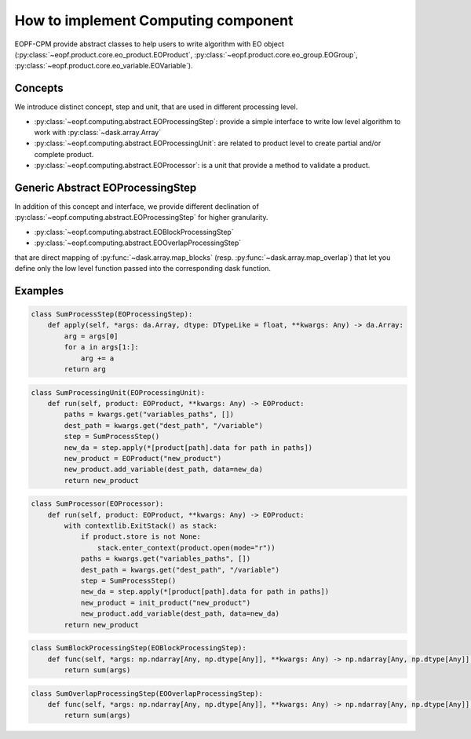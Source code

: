 How to implement Computing component
====================================

EOPF-CPM provide abstract classes to help users to write algorithm with EO object (:py:class:`~eopf.product.core.eo_product.EOProduct`, :py:class:`~eopf.product.core.eo_group.EOGroup`, :py:class:`~eopf.product.core.eo_variable.EOVariable`).


Concepts
--------

We introduce distinct concept, step and unit, that are used in different processing level.

* :py:class:`~eopf.computing.abstract.EOProcessingStep`: provide a simple interface to write low level algorithm to work with :py:class:`~dask.array.Array`
* :py:class:`~eopf.computing.abstract.EOProcessingUnit`: are related to product level to create partial and/or complete product.
* :py:class:`~eopf.computing.abstract.EOProcessor`: is a unit that provide a method to validate a product.


Generic Abstract EOProcessingStep
---------------------------------

In addition of this concept and interface, we provide different declination of :py:class:`~eopf.computing.abstract.EOProcessingStep`
for higher granularity.

* :py:class:`~eopf.computing.abstract.EOBlockProcessingStep`
* :py:class:`~eopf.computing.abstract.EOOverlapProcessingStep`

that are direct mapping of :py:func:`~dask.array.map_blocks` (resp. :py:func:`~dask.array.map_overlap`) that let you define only
the low level function passed into the corresponding dask function.


Examples
--------

.. code-block:: python

    class SumProcessStep(EOProcessingStep):
        def apply(self, *args: da.Array, dtype: DTypeLike = float, **kwargs: Any) -> da.Array:
            arg = args[0]
            for a in args[1:]:
                arg += a
            return arg

.. code-block:: python

    class SumProcessingUnit(EOProcessingUnit):
        def run(self, product: EOProduct, **kwargs: Any) -> EOProduct:
            paths = kwargs.get("variables_paths", [])
            dest_path = kwargs.get("dest_path", "/variable")
            step = SumProcessStep()
            new_da = step.apply(*[product[path].data for path in paths])
            new_product = EOProduct("new_product")
            new_product.add_variable(dest_path, data=new_da)
            return new_product

.. code-block:: python

    class SumProcessor(EOProcessor):
        def run(self, product: EOProduct, **kwargs: Any) -> EOProduct:
            with contextlib.ExitStack() as stack:
                if product.store is not None:
                    stack.enter_context(product.open(mode="r"))
                paths = kwargs.get("variables_paths", [])
                dest_path = kwargs.get("dest_path", "/variable")
                step = SumProcessStep()
                new_da = step.apply(*[product[path].data for path in paths])
                new_product = init_product("new_product")
                new_product.add_variable(dest_path, data=new_da)
            return new_product

.. code-block:: python

    class SumBlockProcessingStep(EOBlockProcessingStep):
        def func(self, *args: np.ndarray[Any, np.dtype[Any]], **kwargs: Any) -> np.ndarray[Any, np.dtype[Any]]:
            return sum(args)

.. code-block:: python

    class SumOverlapProcessingStep(EOOverlapProcessingStep):
        def func(self, *args: np.ndarray[Any, np.dtype[Any]], **kwargs: Any) -> np.ndarray[Any, np.dtype[Any]]:
            return sum(args)
